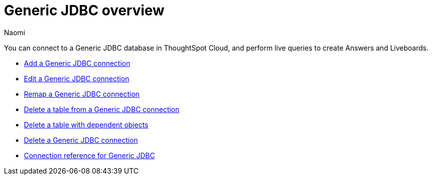 = {connection} overview
:last_updated: 3/3/2023
:linkattrs:
:author: Naomi
:page-layout: default-cloud
:page-aliases:
:experimental:
:connection: Generic JDBC
:description: You can connect to a Generic JDBC database in ThoughtSpot Cloud, and perform live queries to create Answers and Liveboards.



You can connect to a {connection} database in ThoughtSpot Cloud, and perform live queries to create Answers and Liveboards.

* xref:connections-jdbc-add.adoc[Add a {connection} connection]
* xref:connections-jdbc-edit.adoc[Edit a {connection} connection]
* xref:connections-jdbc-remap.adoc[Remap a {connection} connection]
* xref:connections-jdbc-delete-table.adoc[Delete a table from a {connection} connection]
* xref:connections-jdbc-delete-table-dependencies.adoc[Delete a table with dependent objects]
* xref:connections-jdbc-delete.adoc[Delete a {connection} connection]
* xref:connections-jdbc-reference.adoc[Connection reference for {connection}]